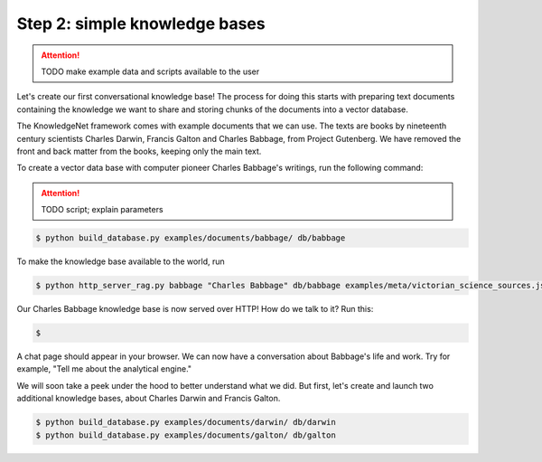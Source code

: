 .. _tutorial_2:

Step 2: simple knowledge bases
================================

..  attention::
    TODO make example data and scripts available to the user

Let's create our first conversational knowledge base! The process for doing this starts with preparing text documents
containing the knowledge we want to share and storing chunks of the documents into a vector database.

The KnowledgeNet framework comes with example documents that we can use. The texts are books by nineteenth century
scientists Charles Darwin, Francis Galton and Charles Babbage, from Project Gutenberg. We have
removed the front and back matter from the books, keeping only the main text.

To create a vector data base with computer pioneer Charles Babbage's writings, run the following command:

..  attention::
    TODO script; explain parameters

.. code-block:: bash

   $ python build_database.py examples/documents/babbage/ db/babbage

To make the knowledge base available to the world, run

.. code-block:: bash

   $ python http_server_rag.py babbage "Charles Babbage" db/babbage examples/meta/victorian_science_sources.json 8001

Our Charles Babbage knowledge base is now served over HTTP! How do we talk to it? Run this:

.. code-block:: bash

   $

A chat page should appear in your browser. We can now have a conversation about Babbage's life and work.
Try for example, "Tell me about the analytical engine."

We will soon take a peek under the hood to better understand what we did. But first, let's create and launch two
additional knowledge bases, about Charles Darwin and Francis Galton.

.. code-block:: bash

   $ python build_database.py examples/documents/darwin/ db/darwin
   $ python build_database.py examples/documents/galton/ db/galton

